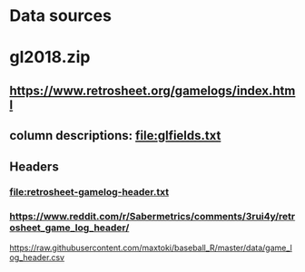 * Data sources
* gl2018.zip
** https://www.retrosheet.org/gamelogs/index.html
** column descriptions: file:glfields.txt
** Headers
*** file:retrosheet-gamelog-header.txt
*** https://www.reddit.com/r/Sabermetrics/comments/3rui4y/retrosheet_game_log_header/ 
https://raw.githubusercontent.com/maxtoki/baseball_R/master/data/game_log_header.csv
